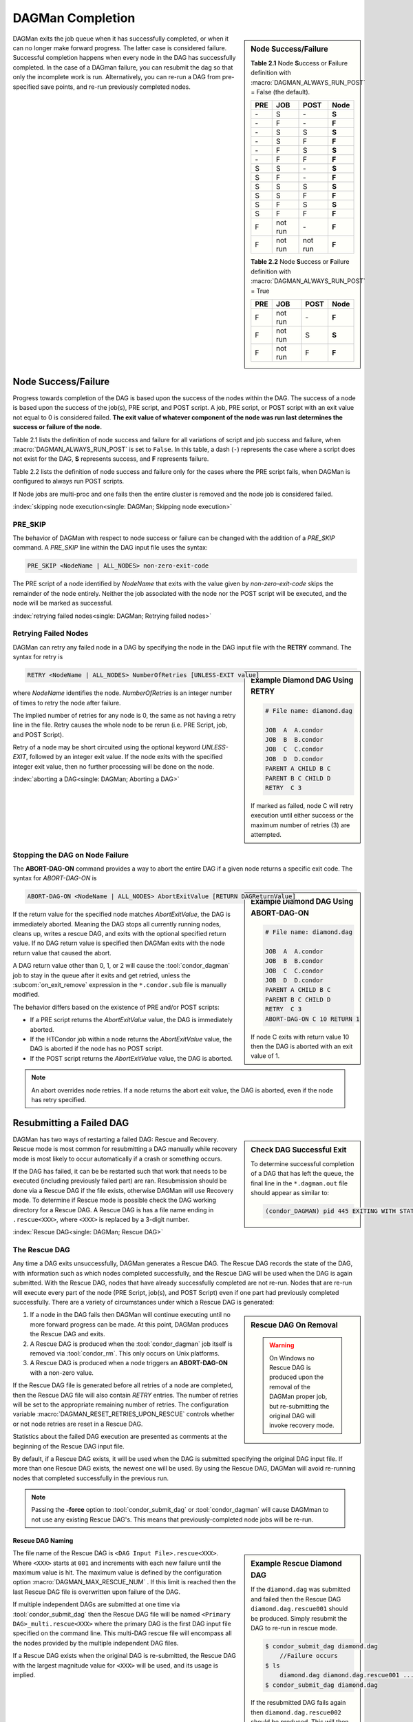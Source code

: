 DAGMan Completion
=================

.. sidebar:: Node Success/Failure

    **Table 2.1** Node **S**\ uccess or **F**\ ailure definition
    with :macro:`DAGMAN_ALWAYS_RUN_POST` = False (the default).

    +-----+-----------+-----------+-------+
    | PRE | JOB       | POST      | Node  |
    +=====+===========+===========+=======+
    | \-  | S         | \-        | **S** |
    +-----+-----------+-----------+-------+
    | \-  | F         | \-        | **F** |
    +-----+-----------+-----------+-------+
    | \-  | S         | S         | **S** |
    +-----+-----------+-----------+-------+
    | \-  | S         | F         | **F** |
    +-----+-----------+-----------+-------+
    | \-  | F         | S         | **S** |
    +-----+-----------+-----------+-------+
    | \-  | F         | F         | **F** |
    +-----+-----------+-----------+-------+
    | S   | S         | \-        | **S** |
    +-----+-----------+-----------+-------+
    | S   | F         | \-        | **F** |
    +-----+-----------+-----------+-------+
    | S   | S         | S         | **S** |
    +-----+-----------+-----------+-------+
    | S   | S         | F         | **F** |
    +-----+-----------+-----------+-------+
    | S   | F         | S         | **S** |
    +-----+-----------+-----------+-------+
    | S   | F         | F         | **F** |
    +-----+-----------+-----------+-------+
    | F   | not run   | \-        | **F** |
    +-----+-----------+-----------+-------+
    | F   | not run   | not run   | **F** |
    +-----+-----------+-----------+-------+

    **Table 2.2** Node **S**\ uccess or **F**\ ailure definition
    with :macro:`DAGMAN_ALWAYS_RUN_POST` = True

    +-----+-----------+--------+-------+
    | PRE | JOB       | POST   | Node  |
    +=====+===========+========+=======+
    | F   | not run   | \-     | **F** |
    +-----+-----------+--------+-------+
    | F   | not run   | S      | **S** |
    +-----+-----------+--------+-------+
    | F   | not run   | F      | **F** |
    +-----+-----------+--------+-------+

DAGMan exits the job queue when it has successfully completed, or when
it can no longer make forward progress. The latter case is considered
failure. Successful completion happens when every node in the DAG has
successfully completed. In the case of a DAGman failure, you can resubmit
the dag so that only the incomplete work is run. Alternatively, you can
re-run a DAG from pre-specified save points, and re-run previously completed nodes.

.. _DAG node success:

Node Success/Failure
--------------------

Progress towards completion of the DAG is based upon the success of the
nodes within the DAG. The success of a node is based upon the success of
the job(s), PRE script, and POST script. A job, PRE script, or POST
script with an exit value not equal to 0 is considered failed. **The
exit value of whatever component of the node was run last determines the
success or failure of the node.**

Table 2.1 lists the definition of node success and failure for all variations
of script and job success and failure, when :macro:`DAGMAN_ALWAYS_RUN_POST` is set
to ``False``. In this table, a dash (``-``) represents the case where a script
does not exist for the DAG, **S** represents success, and **F** represents
failure.

Table 2.2 lists the definition of node success and failure only for the cases
where the PRE script fails, when DAGMan is configured to always run POST scripts.

If Node jobs are multi-proc and one fails then the entire cluster is removed
and the node job is considered failed.

:index:`skipping node execution<single: DAGMan; Skipping node execution>`

.. _Node pre skip cmd:

PRE_SKIP
^^^^^^^^

The behavior of DAGMan with respect to node success or failure can be
changed with the addition of a *PRE_SKIP* command. A *PRE_SKIP* line
within the DAG input file uses the syntax:

.. code-block:: condor-dagman

    PRE_SKIP <NodeName | ALL_NODES> non-zero-exit-code

The PRE script of a node identified by *NodeName* that exits with the
value given by *non-zero-exit-code* skips the remainder of the node
entirely. Neither the job associated with the node nor the POST script
will be executed, and the node will be marked as successful.

:index:`retrying failed nodes<single: DAGMan; Retrying failed nodes>`

.. _Retry DAG Nodes:

Retrying Failed Nodes
^^^^^^^^^^^^^^^^^^^^^

DAGMan can retry any failed node in a DAG by specifying the node in the
DAG input file with the **RETRY** command. The syntax for retry is

.. sidebar:: Example Diamond DAG Using RETRY

    .. code-block:: condor-dagman

            # File name: diamond.dag

            JOB  A  A.condor
            JOB  B  B.condor
            JOB  C  C.condor
            JOB  D  D.condor
            PARENT A CHILD B C
            PARENT B C CHILD D
            RETRY  C 3

    If marked as failed, node C will retry execution until either
    success or the maximum number of retries (3) are attempted.

.. code-block:: condor-dagman

    RETRY <NodeName | ALL_NODES> NumberOfRetries [UNLESS-EXIT value]

where *NodeName* identifies the node. *NumberOfRetries* is an integer
number of times to retry the node after failure.

The implied number of retries for any node is 0, the same as not having a
retry line in the file. Retry causes the whole node to be rerun (i.e. PRE
Script, job, and POST Script).

Retry of a node may be short circuited using the optional keyword
*UNLESS-EXIT*, followed by an integer exit value. If the node exits with
the specified integer exit value, then no further processing will be
done on the node.

:index:`aborting a DAG<single: DAGMan; Aborting a DAG>`

.. _abort-dag-on:

Stopping the DAG on Node Failure
^^^^^^^^^^^^^^^^^^^^^^^^^^^^^^^^

The **ABORT-DAG-ON** command provides a way to abort the entire DAG if a
given node returns a specific exit code. The syntax for *ABORT-DAG-ON*
is

.. sidebar:: Example Diamond DAG Using ABORT-DAG-ON

    .. code-block:: condor-dagman

            # File name: diamond.dag

            JOB  A  A.condor
            JOB  B  B.condor
            JOB  C  C.condor
            JOB  D  D.condor
            PARENT A CHILD B C
            PARENT B C CHILD D
            RETRY  C 3
            ABORT-DAG-ON C 10 RETURN 1

    If node C exits with return value 10 then the DAG is aborted with
    an exit value of 1.

.. code-block:: condor-dagman

    ABORT-DAG-ON <NodeName | ALL_NODES> AbortExitValue [RETURN DAGReturnValue]

If the return value for the specified node matches *AbortExitValue*, the DAG
is immediately aborted. Meaning the DAG stops all currently running nodes,
cleans up, writes a rescue DAG, and exits with the optional specified return value.
If no DAG return value is specified then DAGMan exits with the node return
value that caused the abort.

A DAG return value other than 0, 1, or 2 will cause the :tool:`condor_dagman`
job to stay in the queue after it exits and get retried, unless the
:subcom:`on_exit_remove` expression in the ``*.condor.sub`` file is manually
modified.


The behavior differs based on the existence of PRE and/or POST scripts:

- If a PRE script returns the *AbortExitValue* value, the DAG is immediately aborted.
- If the HTCondor job within a node returns the *AbortExitValue* value, the DAG is
  aborted if the node has no POST script.
- If the POST script returns the *AbortExitValue* value, the DAG is aborted.

.. note::

    An abort overrides node retries. If a node returns the abort exit value,
    the DAG is aborted, even if the node has retry specified.

Resubmitting a Failed DAG
-------------------------

.. sidebar:: Check DAG Successful Exit

    To determine successful completion of a DAG that has left the
    queue, the final line in the ``*.dagman.out`` file should appear
    as similar to:

    .. code-block:: text

        (condor_DAGMAN) pid 445 EXITING WITH STATUS 0

DAGMan has two ways of restarting a failed DAG: Rescue and Recovery.
Rescue mode is most common for resubmitting a DAG manually while recovery
mode is most likely to occur automatically if a crash or something occurs.

If the DAG has failed, it can be be restarted such that work that needs
to be executed (including previously failed part) are ran. Resubmission should
be done via a Rescue DAG if the file exists, otherwise DAGMan will use
Recovery mode. To determine if Rescue mode is possible check the DAG
working directory for a Rescue DAG. A Rescue DAG is has a file name ending in
``.rescue<XXX>``, where ``<XXX>`` is replaced by a 3-digit number.

:index:`Rescue DAG<single: DAGMan; Rescue DAG>`

.. _Rescue DAG:

The Rescue DAG
^^^^^^^^^^^^^^

Any time a DAG exits unsuccessfully, DAGMan generates a Rescue DAG. The
Rescue DAG records the state of the DAG, with information such as which
nodes completed successfully, and the Rescue DAG will be used when the
DAG is again submitted. With the Rescue DAG, nodes that have already
successfully completed are not re-run. Nodes that are re-run will execute
every part of the node (PRE Script, job(s), and POST Script) even if
one part had previously completed successfully. There are a variety of
circumstances under which a Rescue DAG is generated:

.. sidebar:: Rescue DAG On Removal

    .. warning::

        On Windows no Rescue DAG is produced upon the removal of the DAGMan
        proper job, but re-submitting the original DAG will invoke recovery mode.

#. If a node in the DAG fails then DAGMan will continue executing until no more forward
   progress can be made. At this point, DAGMan produces the Rescue DAG and exits.
#. A Rescue DAG is produced when the :tool:`condor_dagman` job itself is removed via
   :tool:`condor_rm`. This only occurs on Unix platforms.
#. A Rescue DAG is produced when a node triggers an **ABORT-DAG-ON** with a non-zero
   value.

If the Rescue DAG file is generated before all retries of a node are
completed, then the Rescue DAG file will also contain *RETRY* entries.
The number of retries will be set to the appropriate remaining number of
retries. The configuration variable :macro:`DAGMAN_RESET_RETRIES_UPON_RESCUE`
controls whether or not node retries are reset in a Rescue DAG.

Statistics about the failed DAG execution are presented as comments at
the beginning of the Rescue DAG input file.

By default, if a Rescue DAG exists, it will be used when the DAG is
submitted specifying the original DAG input file. If more than one
Rescue DAG exists, the newest one will be used. By using the Rescue DAG,
DAGMan will avoid re-running nodes that completed successfully in the
previous run.

.. note::

    Passing the **-force** option to :tool:`condor_submit_dag` or
    :tool:`condor_dagman` will cause DAGMman to not use any existing
    Rescue DAG's. This means that previously-completed node jobs will
    be re-run.

Rescue DAG Naming
'''''''''''''''''

.. sidebar:: Example Rescue Diamond DAG

    If the ``diamond.dag`` was submitted and failed then the Rescue DAG
    ``diamond.dag.rescue001`` should be produced. Simply resubmit the
    DAG to re-run in rescue mode.

    .. code-block:: console

        $ condor_submit_dag diamond.dag
            //Failure occurs
        $ ls
            diamond.dag diamond.dag.rescue001 ...
        $ condor_submit_dag diamond.dag

    If the resubmitted DAG fails again then ``diamond.dag.rescue002``
    should be produced. This will then be used with the next resubmission.

The file name of the Rescue DAG is ``<DAG Input File>.rescue<XXX>``. Where ``<XXX>``
starts at ``001`` and increments with each new failure until the maximum value is hit.
The maximum value is defined by the configuration option :macro:`DAGMAN_MAX_RESCUE_NUM` .
If this limit is reached then the last Rescue DAG file is overwritten upon failure of
the DAG.

If multiple independent DAGs are submitted at one time via :tool:`condor_submit_dag`
then the Rescue DAG file will be named ``<Primary DAG>_multi.rescue<XXX>`` where
the primary DAG is the first DAG input file specified on the command line. This
multi-DAG rescue file will encompass all the nodes provided by the multiple
independent DAG files.

If a Rescue DAG exists when the original DAG is re-submitted, the Rescue
DAG with the largest magnitude value for ``<XXX>`` will be used, and its
usage is implied.

Using an Older Rescue DAG
'''''''''''''''''''''''''

If a DAG has failed multiple times and produced many Rescue DAG files, specific
Rescue DAGs can be specified to re-run the DAG from rather than the rescue with
the highest magnitude. This is achieved by using the *-DoRescueFrom* option for
:tool:`condor_submit_dag`.

.. code-block:: console

    $ condor_submit_dag -DoRescueFrom 2 diamond.dag

When an older rescue file is specified and the DAG fails, all existing rescue DAG
files of a higher magnitude will be renamed with the ``.old`` suffix. So,
``diamond.dag.rescue003`` will become ``diamond.dag.rescue003.old``.

Special Cases
'''''''''''''

#. If multiple DAG input files are provided on the :tool:`condor_submit_dag`
   command line, a single Rescue DAG encompassing all of the input DAG's is
   generated. The primary DAG (first DAG specified in the command line) will
   be used as the base of the Rescue DAG name.
#. A DAG file that contains DAG splices also only produces a single Rescue DAG
   file since the spliced DAG nodes are inherited by the top-level DAG.
#. A DAG that contains sub-DAG's will produce one Rescue DAG file per sub-DAG
   since each sub-DAG is it's own job running in the queue along with the
   top-level DAG. The Rescue DAG files will be created relative to the specified
   DAG input files.

Partial versus Full Rescue DAGs
'''''''''''''''''''''''''''''''

By default the Rescue DAG file is written as a partial DAG file that is
not intended to be used directly as a DAG input file. This partial file
only contains information about completed nodes and remaining retries for
non-completed nodes. Partial Rescue DAG files are parsed in combination of
the original DAG input file that contains the actual DAG structure. This
allows updates to the original DAG files structure to take effect when ran
in rescues mode.

.. note::

    If a partial Rescue DAG contains a *DONE* specification for a node that
    is removed from the original DAG input file will produce and error
    unless :macro:`DAGMAN_USE_STRICT` is set to zero in which case a warning
    will be produced. Commenting out the *DONE* line in the Rescue DAG file
    will avoid an error or warning.

If the default of writing a partial Rescue DAG is turned off by setting
:macro:`DAGMAN_WRITE_PARTIAL_RESCUE` to ``False``, then DAGMan will produce
a full Rescue DAG that contains the majority DAG information (i.e. DAG structure,
state, Scripts, VARS, etc.). In contrary to the partial Rescue DAG that is
parsed in combination with the original DAG input file, a full Rescue DAG is
to be submitted via the :tool:`condor_submit_dag` command line as the DAG
input. For example:

.. code-block:: console

    $ condor_submit_dag diamond.dag.rescue002

Attempting to re-submit the original DAG file, if the Rescue DAG file is
a complete DAG, will result in a parse failure.

.. warning::

    The full Rescue DAG functionality is deprecated and slated to be removed
    during the lifetime of the HTCondor V24 feature series.

Rescue for Parse Failure
''''''''''''''''''''''''

.. sidebar:: Example Parse Failure Rescue DAG

    .. code-block:: console

        $ condor_submit_dag -DumpRescue diamond.dag

    The following example would produce the file ``diamond.dag.parse_failed``
    if the ``diamond.dag`` failed to parse.

    .. note::

        The parse failure Rescue DAG cannot be used when resubmitting
        a failed DAG.

When using the **-DumpRescue** flag for :tool:`condor_submit_dag` or
:tool:`condor_dagman`, DAGMan will produce a special Rescue DAG file
if a the parsing of DAG input files fail. This special Rescue DAG file
will contain whatever DAGMan has successfully parsed up to the point of
failure. This may be helpful for debugging parse errors with complex DAG's.
Especially DAG's using splices.

To distinguish between a usable Rescue DAG file and a parse failure DAG file,
the parse failure Rescue DAG file has a different naming scheme. In which
the file is named ``<dag file>.parse_failed``. Further more, the parse failure
rescue DAG contains the **REJECT** command which prevents the parse failure
Rescue DAG from being executed by DAGMan. This is because the special Rescue
DAG is written in the full format regardless of :macro:`DAGMAN_WRITE_PARTIAL_RESCUE`.
Due to the nature of the full Recuse file being syntactically correct DAG
file, it will be perceived as a successfully executed workflow despite
being an incomplete DAG.

:index:`DAG recovery<single: DAGMan; DAG recovery>`

DAG Recovery
^^^^^^^^^^^^

DAG recovery restores the state of a DAG upon resubmission by reading the
``*.nodes.log`` file that is used to enforce the dependencies of the DAG.
Once state is restore, DAGMan will continue the execution of the DAG.

Recovery is appropriate when no Rescue DAG has been created. The Rescue
DAG will fail to write if a crash occurs (Host machine, *condor_schedd*,
or :tool:`condor_dagman` job) or if the :tool:`condor_dagman` job is put
on hold.

Most of the time, when a not-completed DAG is re-submitted, it will
automatically be placed into recovery mode due to the existence and
contents of a lock file created as the DAG is first run. In recovery
mode, the ``*.nodes.log`` is used to identify nodes that have completed
and should not be re-submitted.

DAGMan can be told to work in recovery mode by including the
**-DoRecovery** option on the command line.

.. code-block:: console

    $ condor_submit_dag diamond.dag -DoRecovery

.. sidebar:: Example DAG Save Point Files

    Given the following DAG file, if ran from ``my_work`` directory
    then the following save files will be produced:

    .. code-block:: condor-dagman

        # File: savepointEx.dag
        JOB A node.sub
        JOB B node.sub
        JOB C node.sub
        JOB D node.sub

        PARENT A B C CHILD D

        #SAVE_POINT_FILE NodeName [Filename]
        SAVE_POINT_FILE A
        SAVE_POINT_FILE B Node-B_custom.save
        SAVE_POINT_FILE C ../example/Node-C_custom.save
        SAVE_POINT_FILE D ./Node-D_custom.save

    .. code-block:: text

        Directory Tree Visualized
        └─Home
            ├─example
            │   └─Node-C_custom.save
            └─my_work
                ├─savepointEx.dag
                ├─savepointEx.dag.condor.sub
                ├─savepointEx.dag.dagman.out
                ├─...
                ├─Node-D_custom.save
                └─save_files
                      ├─ A-savepointEx.dag.save
                      └─ Node-B_custom.save

:index:`DAG save point file<single: DAGMan; DAG save point file>`

.. _DAG Save Files:

DAG Save Point Files
--------------------

A successfully completed DAG can be re-run from a specific saved state if
the DAG originally run contained save point nodes. Save point nodes are
DAG nodes that have an associate **SAVE_POINT_FILE** command. The
**SAVE_POINT_FILE** syntax is as follows:

.. code-block:: condor-dagman

    SAVE_POINT_FILE NodeName [filename]

This file is written in the exact same format as the partial Rescue DAG
except all retries are reset. The save file is written as follows:

#. **When:**
    The save point file is written the first time a DAG node starts meaning
    it will not be written during a retry.

#. **Named:**
    If provided a filename then DAGMan will write the status to that provided
    file name otherwise the save file will be named ``[Node Name]-[DAG Input File].save``.
    Where the DAG input file is the DAG file that the save point was declared.

#. **Where:**
    If a path is provided in the save point filename then DAGMan will attempt to
    write to that location. If the path is relative then the file is written
    relative to the DAGs working directory. Otherwise, DAGMan will write
    the save file to a new directory call ``save_files`` which is created in
    the DAGs working directory.

.. note::

    The use of :tool:`condor_submit_dag`\s *-UseDagDir* option will effect
    where the ``save_files`` directory is created and where save files with
    relative paths are written since *-UseDagDir* changes alters the DAG
    working directory.

Once a DAG has ran and produced save point files, the DAG can be re-run from a
specific save point via the *-load_save* option for :tool:`condor_submit_dag`.
DAGMan will try attempt to read the save file from any path that is provided
otherwise DAGMan will assume the specified save file is located in the ``save_files``
directory. The paths for the specified save file is checked relative to the
DAGs working directory.

If a save file already exists at the time DAGMan goes to write it then DAGMan will
first rename the current file of the same name with the suffix ``.old``. This happens
whether the DAG is being re-run or if the same save filename is with multiple nodes
allowing for a progressing save file. For example, A progressing save point file can
be set up as the following:

.. code-block:: condor-dagman

    # File: progressSavefile.dag
    JOB A node.sub
    JOB B node.sub
    JOB C node.sub
    ...
    SAVE_POINT_FILE A dag-progress.save
    SAVE_POINT_FILE B dag-progress.save
    SAVE_POINT_FILE C dag-progress.save

.. mermaid::
    :align: center
    :caption: Progressing Save File DAG Actions

    flowchart LR
        subgraph A[Node A]
            w1[<font color="#08A04B">Write</font> dag-progress.save] --> r1((Run))
        end
        subgraph B[Node B]
            m1[<font color="blue">Rename</font> dag-progress.save<br>to dag-progress.save.old]
            w2[<font color="#08A04B">Write</font> dag-progress.save]
            m1 --> w2
            w2 --> r2((Run))
        end
        subgraph C[Node C]
            d[<font color="red">Remove</font> dag-progress.save.old]
            m2[<font color="blue">Rename</font> dag-progress.save<br>to dag-progress.save.old]
            w3[<font color="#08A04B">Write</font> dag-progress.save]
            d --> m2
            m2 --> w3
            w3 --> r3((Run))
        end
        A --> B
        B --> C
